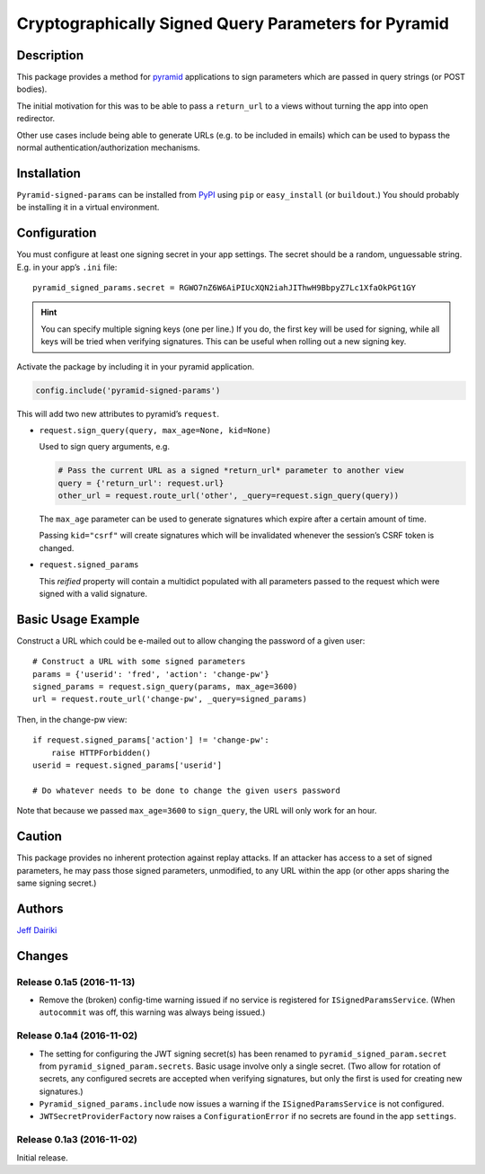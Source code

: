 #####################################################
Cryptographically Signed Query Parameters for Pyramid
#####################################################

|version| |py_versions| |license| |build status|

***********
Description
***********

This package provides a method for pyramid_ applications to sign parameters
which are passed in query strings (or POST bodies).

The initial motivation for this was to be able to pass a ``return_url``
to a views without turning the app into open redirector.

Other use cases include being able to generate URLs (e.g. to be included in
emails) which can be used to bypass the normal authentication/authorization
mechanisms.

.. _pyramid: https://trypyramid.com/

************
Installation
************

``Pyramid-signed-params`` can be installed from PyPI_ using ``pip`` or
``easy_install`` (or ``buildout``.)  You should probably be installing it in a virtual
environment.

.. _PyPI: https://pypi.python.org/pypi/pyramid-signed-params

*************
Configuration
*************

You must configure at least one signing secret in your app settings.
The secret should be a random, unguessable string.  E.g. in your app’s
``.ini`` file::

  pyramid_signed_params.secret = RGWO7nZ6W6AiPIUcXQN2iahJIThwH9BbpyZ7Lc1XfaOkPGt1GY

.. hint::

  You can specify multiple signing keys (one per line.)  If
  you do, the first key will be used for signing, while all keys will
  be tried when verifying signatures.  This can be useful when rolling
  out a new signing key.

Activate the package by including it in your pyramid application.

.. code-block:: python

  config.include('pyramid-signed-params')

This will add two new attributes to pyramid’s ``request``.

- ``request.sign_query(query, max_age=None, kid=None)``

  Used to sign query arguments, e.g.

  .. code-block:: python

    # Pass the current URL as a signed *return_url* parameter to another view
    query = {'return_url': request.url}
    other_url = request.route_url('other', _query=request.sign_query(query))

  The ``max_age`` parameter can be used to generate signatures which expire after a certain
  amount of time.

  Passing ``kid="csrf"`` will create signatures which will be
  invalidated whenever the session’s CSRF token is changed.

- ``request.signed_params``

  This *reified* property will contain a multidict populated with all
  parameters passed to the request which were signed with a valid
  signature.

*******************
Basic Usage Example
*******************

Construct a URL which could be e-mailed out to allow changing the
password of a given user::

    # Construct a URL with some signed parameters
    params = {'userid': 'fred', 'action': 'change-pw'}
    signed_params = request.sign_query(params, max_age=3600)
    url = request.route_url('change-pw', _query=signed_params)

Then, in the change-pw view::

    if request.signed_params['action'] != 'change-pw':
        raise HTTPForbidden()
    userid = request.signed_params['userid']

    # Do whatever needs to be done to change the given users password

Note that because we passed ``max_age=3600`` to ``sign_query``, the
URL will only work for an hour.

*******
Caution
*******

This package provides no inherent protection against replay attacks.
If an attacker has access to a set of signed parameters, he may pass
those signed parameters, unmodified, to any URL within the app (or
other apps sharing the same signing secret.)

*******
Authors
*******

`Jeff Dairiki`_

.. _Jeff Dairiki: mailto:dairiki@dairiki.org


.. ==== Badges ====

.. |build status| image::
    https://travis-ci.org/dairiki/pyramid_signed_params.svg?branch=master
    :target: https://travis-ci.org/dairiki/pyramid_signed_params

.. |downloads| image::
    https://img.shields.io/pypi/dm/pyramid_signed_params.svg
    :target: https://pypi.python.org/pypi/pyramid_signed_params/
    :alt: Downloads
.. |version| image::
    https://img.shields.io/pypi/v/pyramid_signed_params.svg
    :target: https://pypi.python.org/pypi/pyramid_signed_params/
    :alt: Latest Version
.. |py_versions| image::
    https://img.shields.io/pypi/pyversions/pyramid_signed_params.svg
    :target: https://pypi.python.org/pypi/pyramid_signed_params/
    :alt: Supported Python versions
.. |py_implementation| image::
    https://img.shields.io/pypi/implementation/pyramid_signed_params.svg
    :target: https://pypi.python.org/pypi/pyramid_signed_params/
    :alt: Supported Python versions
.. |license| image::
    https://img.shields.io/pypi/l/pyramid_signed_params.svg
    :target: https://github.com/dairiki/pyramid_signed_params/blob/master/LICENSE.txt
    :alt: License
.. |dev_status| image::
    https://img.shields.io/pypi/status/pyramid_signed_params.svg
    :target: https://pypi.python.org/pypi/pyramid_signed_params/
    :alt: Development Status


*******
Changes
*******

Release 0.1a5 (2016-11-13)
==========================

- Remove the (broken) config-time warning issued if no service is
  registered for ``ISignedParamsService``.  (When ``autocommit`` was
  off, this warning was always being issued.)

Release 0.1a4 (2016-11-02)
==========================

- The setting for configuring the JWT signing secret(s) has been
  renamed to ``pyramid_signed_param.secret`` from
  ``pyramid_signed_param.secrets``.  Basic usage involve only a single
  secret. (Two allow for rotation of secrets, any configured secrets are
  accepted when verifying signatures, but only the first is used for
  creating new signatures.)

- ``Pyramid_signed_params.include`` now issues a warning if the
  ``ISignedParamsService`` is not configured.

- ``JWTSecretProviderFactory`` now raises a ``ConfigurationError``
  if no secrets are found in the app ``settings``.


Release 0.1a3 (2016-11-02)
==========================

Initial release.


